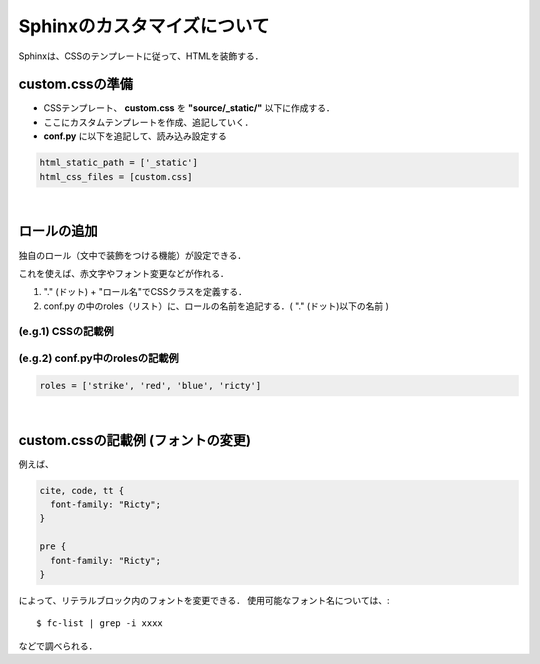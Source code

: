 ##############################################################
Sphinxのカスタマイズについて
##############################################################

Sphinxは、CSSのテンプレートに従って、HTMLを装飾する．



=========================================================
custom.cssの準備
=========================================================

* CSSテンプレート、 **custom.css** を **"source/_static/"** 以下に作成する．
* ここにカスタムテンプレートを作成、追記していく．
* **conf.py** に以下を追記して、読み込み設定する

.. code-block:: python
   
   html_static_path = ['_static']
   html_css_files = [custom.css]

                
|

=========================================================
ロールの追加
=========================================================

独自のロール（文中で装飾をつける機能）が設定できる．

これを使えば、赤文字やフォント変更などが作れる．

1. "." (ドット) + "ロール名"でCSSクラスを定義する．
2. conf.py の中のroles（リスト）に、ロールの名前を追記する．( "." (ドット)以下の名前 )


---------------------------------------------------------
(e.g.1) CSSの記載例
---------------------------------------------------------

.. code-block:: css
   :linenos:
                
   .ricty {
     font-family: "Ricty", monospace;
   }
   .strike {
     text-decoration: line-through;
   }
   .red {
     color: red;
   }
   .blue {
     color: blue;
   }


---------------------------------------------------------
(e.g.2) conf.py中のrolesの記載例
---------------------------------------------------------

.. code-block:: python

   roles = ['strike', 'red', 'blue', 'ricty']


|

=========================================================
custom.cssの記載例 (フォントの変更)
=========================================================

例えば、

.. code-block:: css

   cite, code, tt {
     font-family: "Ricty";
   }

   pre {
     font-family: "Ricty";
   }


によって、リテラルブロック内のフォントを変更できる．
使用可能なフォント名については、::

  $ fc-list | grep -i xxxx

などで調べられる．

